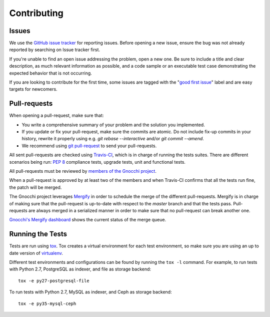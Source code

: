 ==============
 Contributing
==============

Issues
------

We use the `GitHub issue tracker`_ for reporting issues. Before opening a new
issue, ensure the bug was not already reported by searching on Issue tracker
first.

If you're unable to find an open issue addressing the problem, open a new one.
Be sure to include a title and clear description, as much relevant information
as possible, and a code sample or an executable test case demonstrating the
expected behavior that is not occurring.

If you are looking to contribute for the first time, some issues are tagged
with the "`good first issue`_" label and are easy targets for newcomers.

.. _`GitHub issue tracker`: https://github.com/gnocchixyz/gnocchi/issues
.. _`good first issue`: https://github.com/gnocchixyz/gnocchi/issues?q=is%3Aissue+is%3Aopen+label%3A%22good+first+issue%22


Pull-requests
-------------

When opening a pull-request, make sure that:

* You write a comprehensive summary of your problem and the solution you
  implemented.
* If you update or fix your pull-request, make sure the commits are atomic. Do
  not include fix-up commits in your history, rewrite it properly using e.g.
  `git rebase --interactive` and/or `git commit --amend`.
* We recommend using `git pull-request`_ to send your pull-requests.

All sent pull-requests are checked using `Travis-CI`_, which is in charge of
running the tests suites. There are different scenarios being run: `PEP 8`_
compliance tests, upgrade tests, unit and functional tests.

All pull-requests must be reviewed by `members of the Gnocchi project`_.

When a pull-request is approved by at least two of the members and when
Travis-CI confirms that all the tests run fine, the patch will be merged.

The Gnocchi project leverages `Mergify`_ in order to schedule the merge of the
different pull-requests. Mergify is in charge of making sure that the
pull-request is up-to-date with respect to the `master` branch and that the
tests pass. Pull-requests are always merged in a serialized manner in order to
make sure that no pull-request can break another one.

`Gnocchi's Mergify dashboard`_ shows the current status of the merge queue.

.. _`git pull-request`: https://github.com/jd/git-pull-request
.. _`PEP 8`: https://www.python.org/dev/peps/pep-0008/
.. _`Travis-CI`: http://travis-ci.org
.. _`members of the Gnocchi project`: https://github.com/orgs/gnocchixyz/people
.. _`Mergify`: https://mergify.io
.. _`Gnocchi's Mergify dashboard`: https://gh.mergify.io/gnocchixyz


Running the Tests
-----------------

Tests are run using `tox <https://tox.readthedocs.io/en/latest/>`_. Tox creates
a virtual environment for each test environment, so make sure you are using an
up to date version of `virtualenv <https://pypi.python.org/pypi/virtualenv>`_.

Different test environments and configurations can be found by running the
``tox -l`` command. For example, to run tests with Python 2.7, PostgreSQL as
indexer, and file as storage backend:

::

    tox -e py27-postgresql-file


To run tests with Python 2.7, MySQL as indexer, and Ceph as storage backend:

::

    tox -e py35-mysql-ceph
